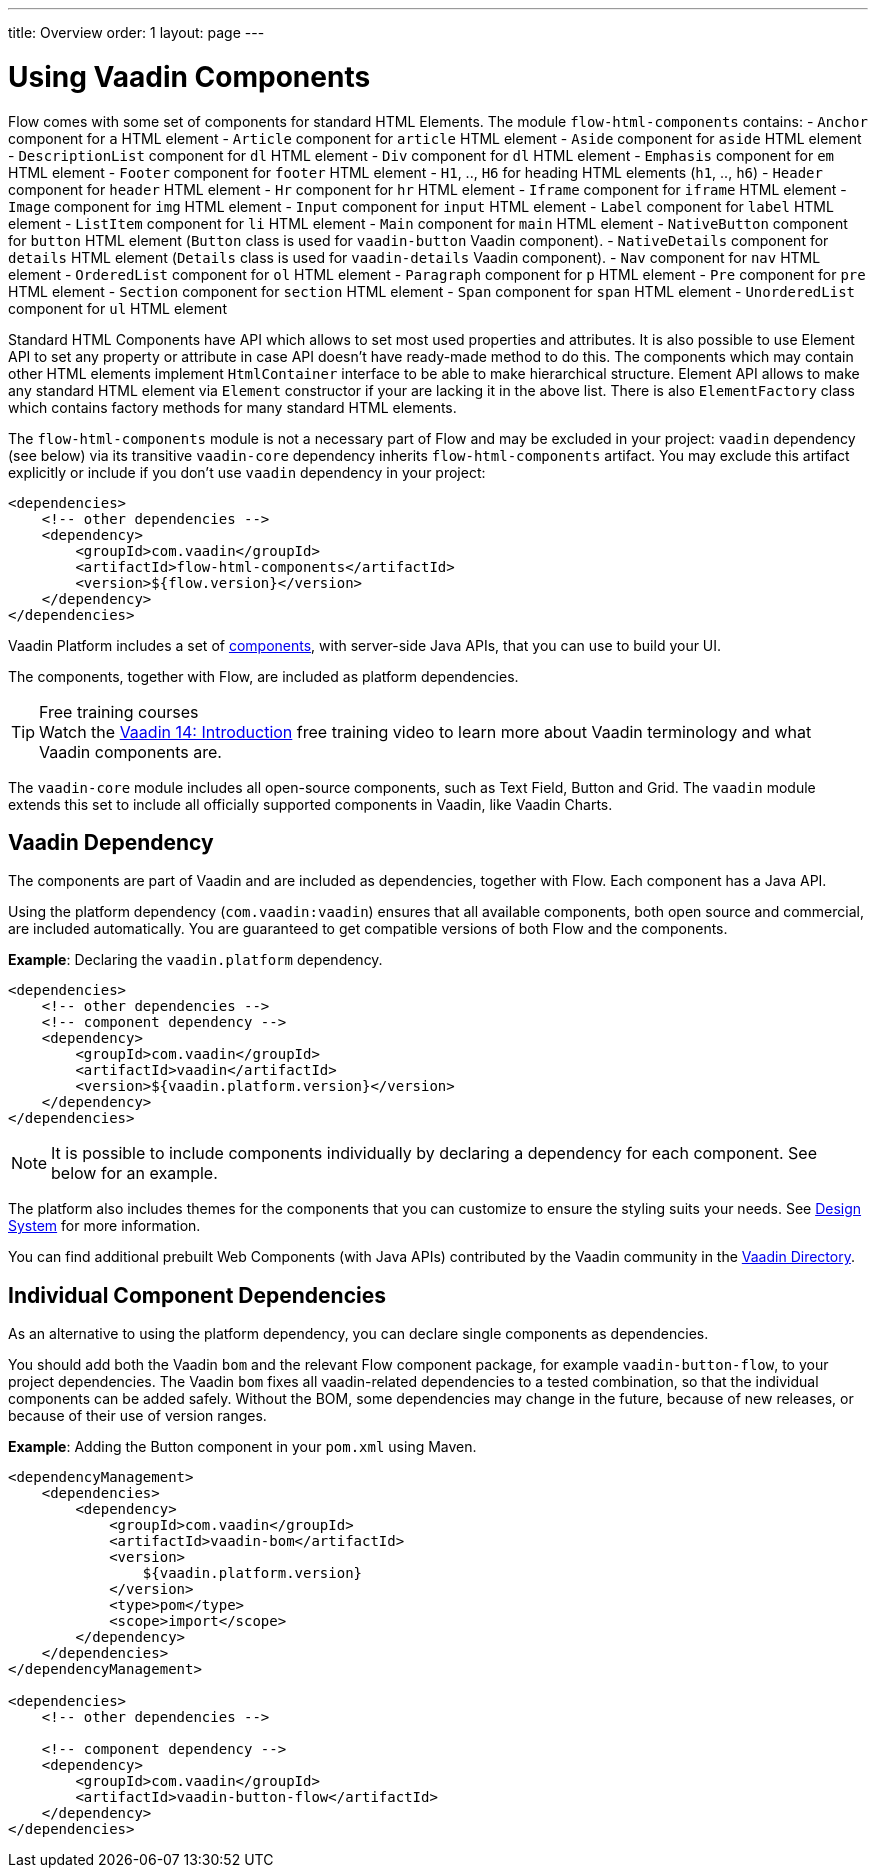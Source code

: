 ---
title: Overview
order: 1
layout: page
---

= Using Vaadin Components

Flow comes with some set of components for standard HTML Elements. The module `flow-html-components` contains:
- `Anchor`  component for `a` HTML element
- `Article`  component for `article` HTML element
- `Aside`  component for `aside` HTML element
- `DescriptionList` component for `dl` HTML element
- `Div` component for `dl` HTML element
- `Emphasis` component for `em` HTML element
- `Footer` component for `footer` HTML element
- `H1`, .., `H6` for heading HTML elements (`h1`, .., `h6`)
- `Header` component for `header` HTML element
- `Hr` component for `hr` HTML element
- `Iframe` component for `iframe` HTML element
- `Image` component for `img` HTML element
- `Input` component for `input` HTML element
- `Label` component for `label` HTML element
- `ListItem` component for `li` HTML element
- `Main` component for `main` HTML element
- `NativeButton` component for `button` HTML element (`Button` class is used for `vaadin-button` Vaadin component).
- `NativeDetails` component for `details` HTML element (`Details` class is used for `vaadin-details` Vaadin component).
- `Nav` component for `nav` HTML element
- `OrderedList` component for `ol` HTML element
- `Paragraph` component for `p` HTML element
- `Pre` component for `pre` HTML element
- `Section` component for `section` HTML element
- `Span` component for `span` HTML element
- `UnorderedList` component for `ul` HTML element

Standard HTML Components have API which allows to set most used properties and attributes.
It is also possible to use Element API to set any property or attribute in case API doesn't have ready-made method to do this.
The components which may contain other HTML elements implement `HtmlContainer` interface to be able to make hierarchical structure.
Element API allows to make any standard HTML element via `Element` constructor if your are lacking it in the above list. 
There is also `ElementFactory` class which contains factory methods for many standard HTML elements.

The `flow-html-components` module is not a necessary part of Flow and may be excluded in your project: 
`vaadin` dependency (see below) via its transitive `vaadin-core` dependency inherits `flow-html-components` artifact.
You may exclude this artifact explicitly or include if you don't use `vaadin` dependency in your project:

[source,xml]
----
<dependencies>
    <!-- other dependencies -->
    <dependency>
        <groupId>com.vaadin</groupId>
        <artifactId>flow-html-components</artifactId>
        <version>${flow.version}</version>
    </dependency>
</dependencies>
----


Vaadin Platform includes a set of <<{articles}/ds/components#,components>>, with server-side Java APIs, that you can use to build your UI.

The components, together with Flow, are included as platform dependencies.

.Free training courses
TIP: Watch the https://vaadin.com/learn/training/v14-intro[Vaadin 14: Introduction] free training video to learn more about Vaadin terminology and what Vaadin components are.

The `vaadin-core` module includes all open-source components, such as Text Field, Button and Grid. The `vaadin` module extends this set to include all officially supported components in Vaadin, like Vaadin Charts.

== Vaadin Dependency

The components are part of Vaadin and are included as dependencies, together with Flow. Each component has a Java API.

Using the platform dependency (`com.vaadin:vaadin`) ensures that all available components, both open source and commercial, are included automatically. You are guaranteed to get compatible versions of both Flow and the components.

*Example*: Declaring the `vaadin.platform` dependency.

[source,xml]
----
<dependencies>
    <!-- other dependencies -->
    <!-- component dependency -->
    <dependency>
        <groupId>com.vaadin</groupId>
        <artifactId>vaadin</artifactId>
        <version>${vaadin.platform.version}</version>
    </dependency>
</dependencies>
----

[NOTE]
It is possible to include components individually by declaring a dependency for each component. See below for an example.

The platform also includes themes for the components that you can customize to ensure the styling suits your needs. See <<{articles}/ds/overview#,Design System>> for more information.

You can find additional prebuilt Web Components (with Java APIs) contributed by the Vaadin community in the https://vaadin.com/directory/search[Vaadin Directory].

== Individual Component Dependencies

As an alternative to using the platform dependency, you can declare single components as dependencies.

You should add both the Vaadin `bom` and the relevant Flow component package, for example `vaadin-button-flow`, to your project dependencies. The Vaadin `bom` fixes all vaadin-related dependencies to a tested combination, so that the individual components can be added safely. Without the BOM, some dependencies may change in the future, because of new releases, or because of their use of version ranges.

*Example*: Adding the Button component in your `pom.xml` using Maven.

[source,xml]
----
<dependencyManagement>
    <dependencies>
        <dependency>
            <groupId>com.vaadin</groupId>
            <artifactId>vaadin-bom</artifactId>
            <version>
                ${vaadin.platform.version}
            </version>
            <type>pom</type>
            <scope>import</scope>
        </dependency>
    </dependencies>
</dependencyManagement>

<dependencies>
    <!-- other dependencies -->

    <!-- component dependency -->
    <dependency>
        <groupId>com.vaadin</groupId>
        <artifactId>vaadin-button-flow</artifactId>
    </dependency>
</dependencies>
----
